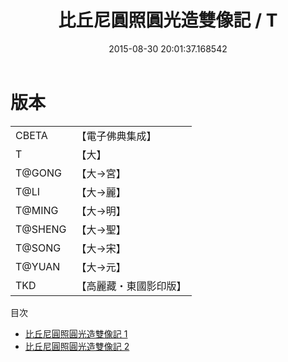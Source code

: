 #+TITLE: 比丘尼圓照圓光造雙像記 / T

#+DATE: 2015-08-30 20:01:37.168542
* 版本
 |     CBETA|【電子佛典集成】|
 |         T|【大】     |
 |    T@GONG|【大→宮】   |
 |      T@LI|【大→麗】   |
 |    T@MING|【大→明】   |
 |   T@SHENG|【大→聖】   |
 |    T@SONG|【大→宋】   |
 |    T@YUAN|【大→元】   |
 |       TKD|【高麗藏・東國影印版】|
目次
 - [[file:KR6f0037_001.txt][比丘尼圓照圓光造雙像記 1]]
 - [[file:KR6f0037_002.txt][比丘尼圓照圓光造雙像記 2]]
